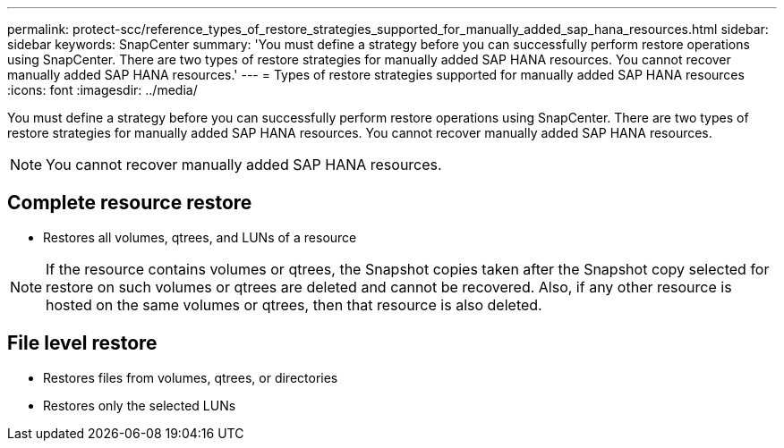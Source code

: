---
permalink: protect-scc/reference_types_of_restore_strategies_supported_for_manually_added_sap_hana_resources.html
sidebar: sidebar
keywords: SnapCenter
summary: 'You must define a strategy before you can successfully perform restore operations using SnapCenter. There are two types of restore strategies for manually added SAP HANA resources. You cannot recover manually added SAP HANA resources.'
---
= Types of restore strategies supported for manually added SAP HANA resources
:icons: font
:imagesdir: ../media/

[.lead]
You must define a strategy before you can successfully perform restore operations using SnapCenter. There are two types of restore strategies for manually added SAP HANA resources. You cannot recover manually added SAP HANA resources.

NOTE: You cannot recover manually added SAP HANA resources.

== Complete resource restore

* Restores all volumes, qtrees, and LUNs of a resource

NOTE: If the resource contains volumes or qtrees, the Snapshot copies taken after the Snapshot copy selected for restore on such volumes or qtrees are deleted and cannot be recovered. Also, if any other resource is hosted on the same volumes or qtrees, then that resource is also deleted.

== File level restore

* Restores files from volumes, qtrees, or directories
* Restores only the selected LUNs
